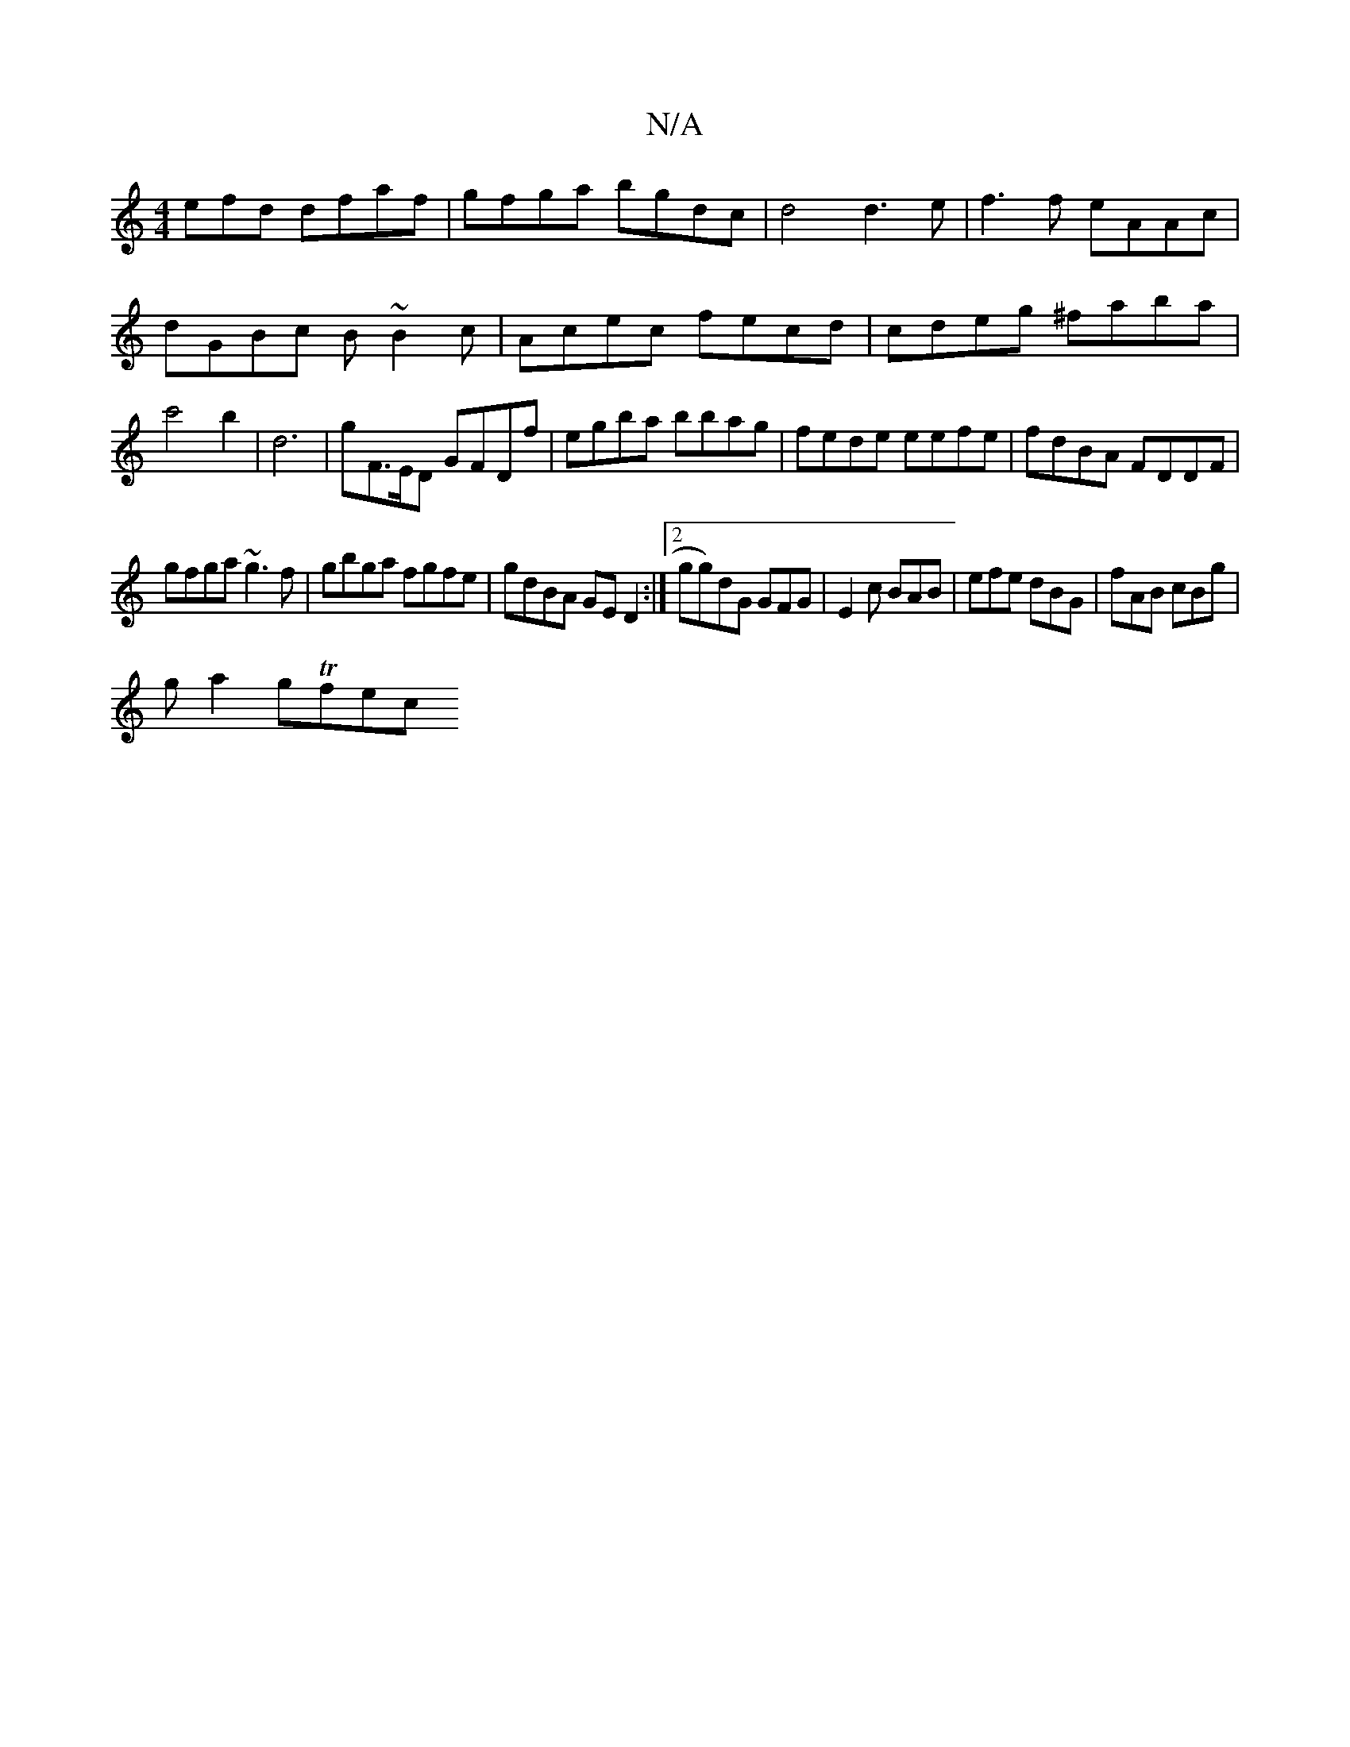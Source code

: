 X:1
T:N/A
M:4/4
R:N/A
K:Cmajor
efd dfaf|gfga bgdc|d4 d3 e| f3f eAAc|dGBc B~B2c|Acec fecd|cdeg ^faba|c'4b2|d6 |gF>ED GFDf|egba bbag| fede eefe|fdBA FDDF|
gfga ~g3 f|gbga fgfe|gdBA GED2:|2 gg)dG GFG|E2 c BAB|efe dBG|fAB cBg|
ga2gTfec
